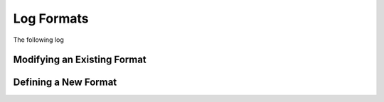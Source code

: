 
.. _log-formats:

Log Formats
===========

The following log

.. csv-table::
   :header: "Name", "Table Name", "Description"
   :widths: 8 5 20
   :file: format-table.csv

Modifying an Existing Format
----------------------------

Defining a New Format
---------------------
